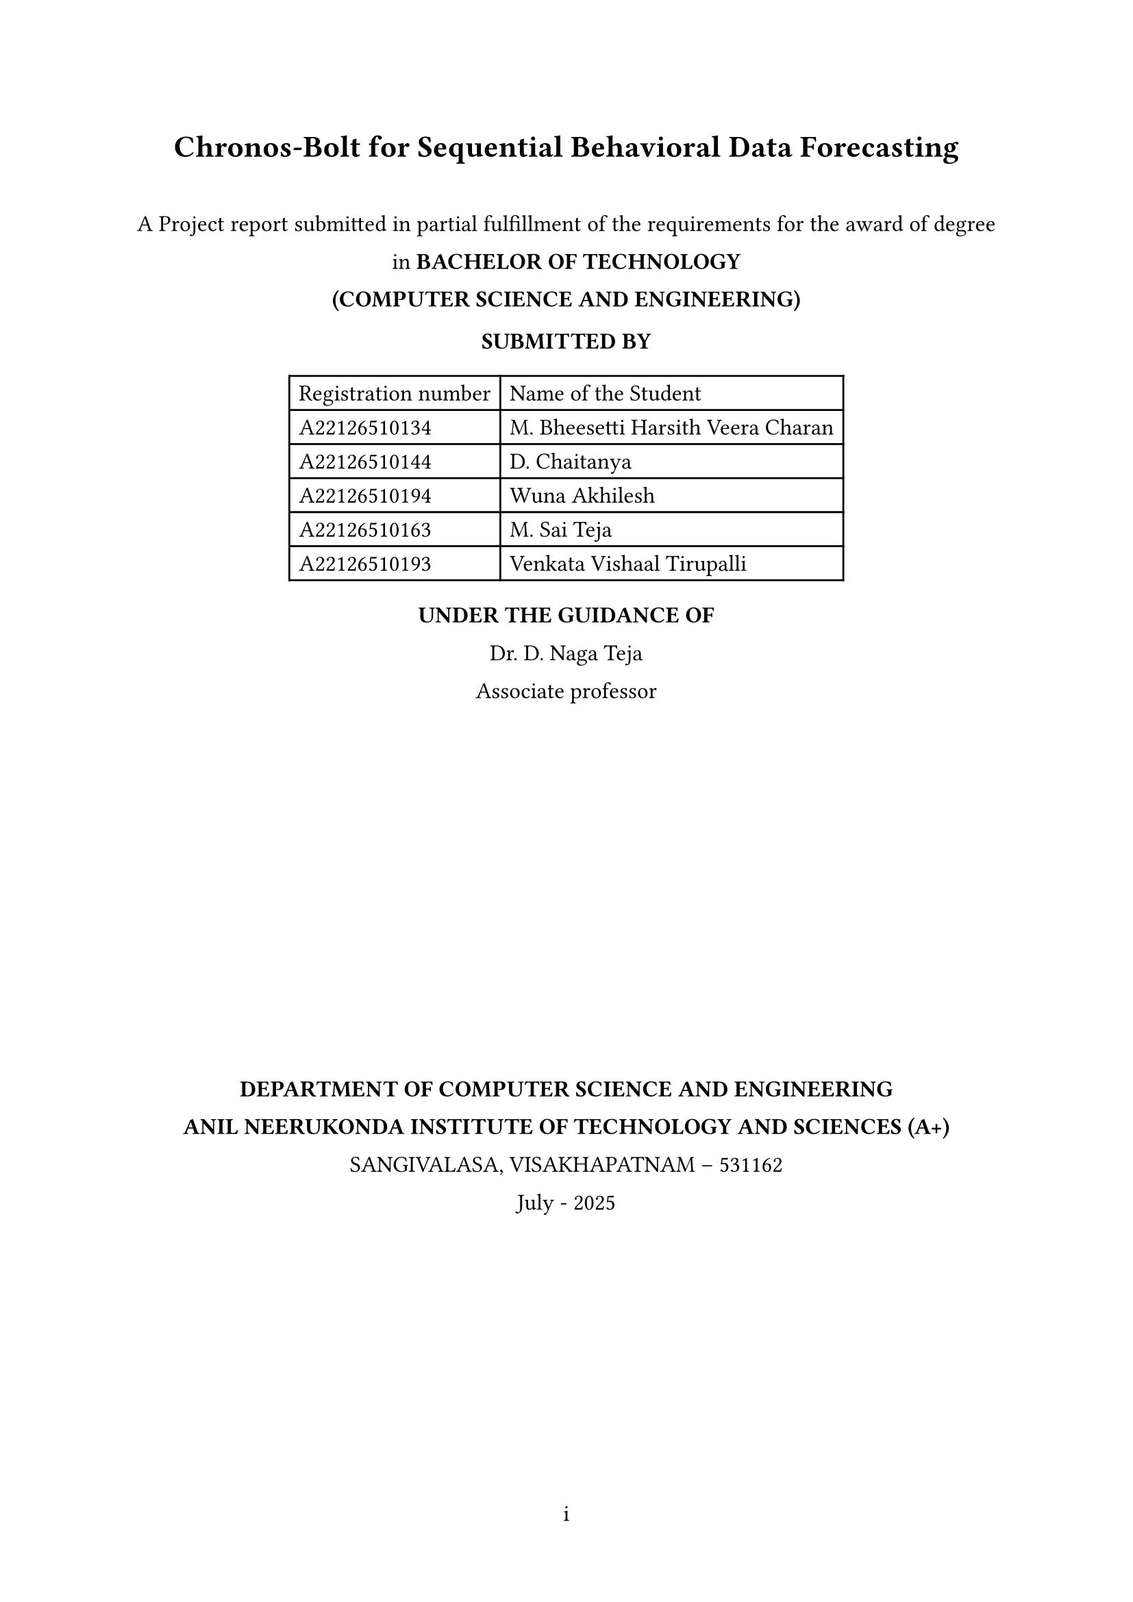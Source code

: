#let document-title = "Chronos-Bolt for Sequential Behavioral Data Forecasting"
#let submission-details = [
  A Project report submitted in partial fulfillment of the requirements for the award of degree in        
  *BACHELOR OF TECHNOLOGY* \
  *(COMPUTER SCIENCE AND ENGINEERING)*

  *SUBMITTED BY* \
  #table(
    columns: (auto, auto),
    align: left,
    [Registration number], [Name of the Student],
    [A22126510134], [M. Bheesetti Harsith Veera Charan],
    [A22126510144], [D. Chaitanya],
    [A22126510194], [Wuna Akhilesh],
    [A22126510163], [M. Sai Teja],
    [A22126510193], [Venkata Vishaal Tirupalli],
  )

  *UNDER THE GUIDANCE OF* \
  Dr. D. Naga Teja \                                                                                              Associate professor

  #box(width: 2.4in, height: 2.4in)[
   // #image("anits_logo.png", width: 2.4in, height: 2.4in)
  ]

  *DEPARTMENT OF COMPUTER SCIENCE AND ENGINEERING* \
  *ANIL NEERUKONDA INSTITUTE OF TECHNOLOGY AND SCIENCES (A+)* \
  SANGIVALASA, VISAKHAPATNAM – 531162 \
  July - 2025
]

#set document(title: document-title)
#set page(
  margin: (x: 1in, y: 1in),
  numbering: "i",
)
#set text(font: "Times New Roman", size: 12pt)
#set heading(numbering: "1.")
#set par(justify: true, leading: 1em)

#align(center)[
  #text(size: 16pt, weight: "bold")[#document-title]
  #v(1em)
  #submission-details
]

#pagebreak()

#set page(numbering: "1")


= About Domain

This project operates within the domain of *Time-Series Forecasting* and *Sequential Data Analysis*, specifically focusing on the application of foundation models to behavioral and conversational data streams. The domain encompasses probabilistic forecasting methods, tokenization-based approaches for non-traditional time series, and zero-shot learning capabilities in pretrained models. By leveraging Chronos-Bolt, a state-of-the-art foundation model originally designed for numerical time-series forecasting, we explore its adaptability to sequential behavioral patterns such as user clickstream behavior and dialogue sentiment streams.

= How it is Feasible to Present Society Needs

Modern digital interactions generate vast amounts of sequential behavioral data that require accurate forecasting for improved user experience, content personalization, and system optimization. Traditional time-series forecasting methods often struggle with the discrete, heterogeneous nature of behavioral data. This project addresses the growing societal need for:

- *Personalized Digital Experiences*: Predicting user behavior patterns to enhance recommendation systems and content delivery
- *Real-time Decision Making*: Enabling systems to anticipate user actions and sentiment shifts for proactive responses  
- *Resource Optimization*: Forecasting user engagement patterns to optimize computational resources and service delivery
- *Enhanced Human-Computer Interaction*: Understanding sequential patterns in dialogue and interaction for better conversational AI systems

= What the Problem Identified

Current approaches to behavioral sequence forecasting face several critical limitations:

1. *Domain-Specific Model Requirements*: Most forecasting models require extensive domain-specific training and cannot generalize across different types of behavioral data
2. *Limited Transfer Learning*: Existing time-series models struggle to leverage knowledge from traditional numerical forecasting when applied to tokenized behavioral sequences
3. *Lack of Zero-Shot Capabilities*: Current methods require substantial training data for each new behavioral domain, limiting their applicability in data-scarce scenarios
4. *Inefficient Tokenization Approaches*: Traditional methods for converting behavioral data into forecast-ready formats often lose critical sequential information

= What the Solution Suggested

This project proposes a novel approach that adapts Chronos-Bolt's pretrained foundation model capabilities to sequential behavioral data through:

1. *Innovative Tokenization Strategy*: Converting real-valued sliding-window features (event counts, sentiment scores) into token sequences that align with Chronos's quantization-based approach, treating behavioral signals as a pseudo-time-series "language"

2. *Zero-Shot Forecasting Evaluation*: Applying the pretrained Chronos-Bolt model without fine-tuning to assess its transfer learning capabilities across behavioral domains, measuring performance through classification accuracy (F1, AUC) and quantile forecast accuracy (MASE, CRPS)

3. *Optional Fine-Tuning Framework*: Implementing domain-specific fine-tuning using AutoGluon-TimeSeries infrastructure to quantify performance improvements over zero-shot baselines

4. *Comprehensive Performance Assessment*: Establishing evaluation metrics that account for both discrete classification tasks (next event type prediction) and continuous forecasting tasks (sentiment trend prediction)

= How the Proposed Solution is Apt for Present Needs of Users

The solution directly addresses current user and system requirements by:

- *Reducing Development Time*: Zero-shot capabilities eliminate the need for extensive model training for new behavioral domains
- *Improving Scalability*: A single pretrained model can potentially handle multiple types of sequential behavioral data
- *Enhancing Accuracy*: Leveraging foundation model capabilities trained on diverse time-series data for better generalization
- *Enabling Rapid Deployment*: Quick adaptation to new behavioral forecasting tasks without significant computational overhead

= Technologies Used

- *Chronos-Bolt*: Pretrained foundation model for probabilistic time-series forecasting
- *AutoGluon-TimeSeries*: Framework for model deployment, evaluation, and optional fine-tuning
- *Python Ecosystem*: Data preprocessing, tokenization, and evaluation pipeline
- *Statistical Evaluation Metrics*: MASE, CRPS for quantile forecasting; F1, AUC for classification tasks

= Feasibility Study

== Operational Feasibility
The project leverages existing pretrained models and established frameworks (AutoGluon), reducing operational complexity. The focus on a single domain ensures manageable scope within a 5-month undergraduate timeline.

== Technical Feasibility  
Chronos-Bolt's tokenization-based architecture is well-suited for adaptation to behavioral sequences. The use of established evaluation metrics and frameworks ensures technical viability.

== Economical Feasibility
Utilizing pretrained models minimizes computational costs. The optional nature of fine-tuning allows for budget-conscious execution while maintaining research value.

= Architecture Model

The proposed system follows a pipeline architecture:
1. *Data Preprocessing Layer*: Sliding-window feature extraction and normalization
2. *Tokenization Layer*: Conversion of behavioral signals to token sequences
3. *Forecasting Layer*: Chronos-Bolt model application (zero-shot and optionally fine-tuned)
4. *Evaluation Layer*: Performance assessment using domain-appropriate metrics

= Expected Contributions

- Demonstrate the transferability of Chronos-Bolt's pretrained capabilities to non-traditional sequential domains
- Establish feasibility of token-based forecasting for behavioral data streams  
- Provide empirical comparison between zero-shot and fine-tuned performance in real sequential domains
- Create a reusable framework for applying foundation models to diverse behavioral forecasting tasks

= References

#set enum(numbering: "[1]")
+ Amazon Web Services, Inc., "Fast and accurate zero-shot forecasting with Chronos-Bolt and AutoGluon"
+ Amazon Science, "Chronos: Adapting language model architectures for time series forecasting"
+ "Chronos: Learning the Language of Time Series," arXiv:2403.07815
+ Hugging Face, "amazon/chronos-bolt-small" model repository

= Conclusion

This project represents a novel exploration of foundation model capabilities in behavioral forecasting, potentially opening new avenues for efficient, scalable prediction systems in digital interaction domains. The combination of zero-shot evaluation and optional fine-tuning provides a comprehensive assessment framework that could inform future applications of pretrained models to sequential behavioral data.
